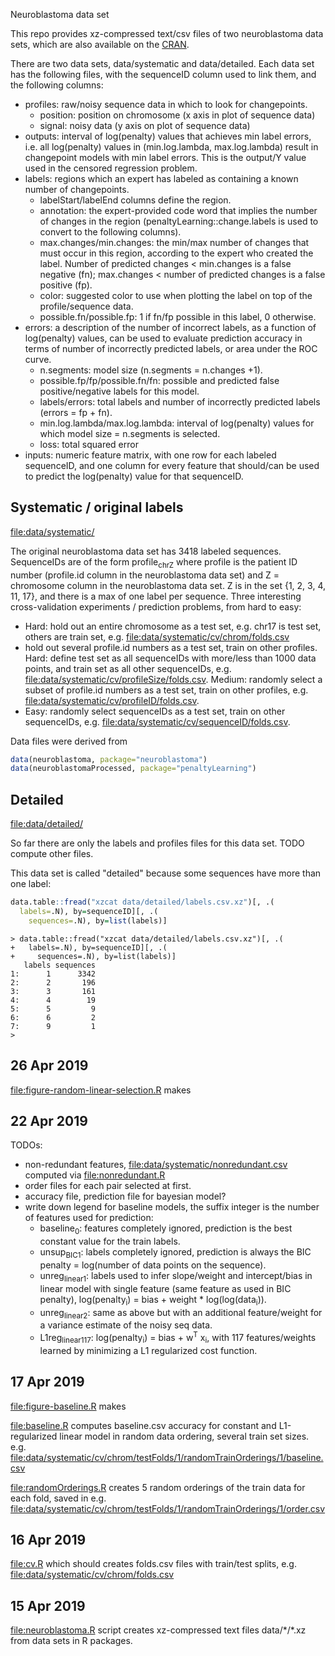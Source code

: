 Neuroblastoma data set

This repo provides xz-compressed text/csv files of two neuroblastoma
data sets, which are also available on the [[https://cloud.r-project.org/web/packages/neuroblastoma/][CRAN]].

There are two data sets, data/systematic and data/detailed. Each data
set has the following files, with the sequenceID column used to link
them, and the following columns:
- profiles: raw/noisy sequence data in which to look for changepoints.
  - position: position on chromosome (x axis in plot of sequence data)
  - signal: noisy data (y axis on plot of sequence data)
- outputs: interval of log(penalty) values that achieves min label
  errors, i.e. all log(penalty) values in (min.log.lambda,
  max.log.lambda) result in changepoint models with min label
  errors. This is the output/Y value used in the censored regression
  problem.
- labels: regions which an expert has labeled as containing a known
  number of changepoints.
  - labelStart/labelEnd columns define the region.
  - annotation: the expert-provided code word that implies the
    number of changes in the region (penaltyLearning::change.labels
    is used to convert to the following columns).
  - max.changes/min.changes: the min/max number of changes that must
    occur in this region, according to the expert who created the
    label. Number of predicted changes < min.changes is a false
    negative (fn); max.changes < number of predicted changes is a
    false positive (fp).
  - color: suggested color to use when plotting the label on top of
    the profile/sequence data.
  - possible.fn/possible.fp: 1 if fn/fp possible in this label, 0
    otherwise.
- errors: a description of the number of incorrect labels, as a
  function of log(penalty) values, can be used to evaluate prediction
  accuracy in terms of number of incorrectly predicted labels, or area
  under the ROC curve.
  - n.segments: model size (n.segments = n.changes +1).
  - possible.fp/fp/possible.fn/fn: possible and predicted false
    positive/negative labels for this model.
  - labels/errors: total labels and number of incorrectly predicted
    labels (errors = fp + fn).
  - min.log.lambda/max.log.lambda: interval of log(penalty) values for
    which model size = n.segments is selected.
  - loss: total squared error
- inputs: numeric feature matrix, with one row for each labeled
  sequenceID, and one column for every feature that should/can be used
  to predict the log(penalty) value for that sequenceID.

** Systematic / original labels

[[file:data/systematic/]]

The original neuroblastoma data set has 3418 labeled
sequences. SequenceIDs are of the form profile_chrZ where profile is
the patient ID number (profile.id column in the neuroblastoma data
set) and Z = chromosome column in the neuroblastoma data set. Z is in
the set {1, 2, 3, 4, 11, 17}, and there is a max of one label per
sequence. Three interesting cross-validation experiments / prediction
problems, from hard to easy:
- Hard: hold out an entire chromosome as a test set, e.g. chr17 is test set,
  others are train set, e.g. [[file:data/systematic/cv/chrom/folds.csv]]
- hold out several profile.id numbers as a test set, train on other
  profiles. Hard: define test set as all sequenceIDs with more/less
  than 1000 data points, and train set as all other sequenceIDs,
  e.g. [[file:data/systematic/cv/profileSize/folds.csv]]. Medium: randomly select
  a subset of profile.id numbers as a test set, train on other
  profiles,   e.g. [[file:data/systematic/cv/profileID/folds.csv]].
- Easy: randomly select sequenceIDs as a test set, train on other
  sequenceIDs, e.g. [[file:data/systematic/cv/sequenceID/folds.csv]].
Data files were derived from
#+BEGIN_SRC R
  data(neuroblastoma, package="neuroblastoma")
  data(neuroblastomaProcessed, package="penaltyLearning")
#+END_SRC

** Detailed 

[[file:data/detailed/]]

So far there are only the labels and profiles files for this data
set. TODO compute other files.

This data set is called "detailed" because some sequences have more
than one label:
#+BEGIN_SRC R
  data.table::fread("xzcat data/detailed/labels.csv.xz")[, .(
    labels=.N), by=sequenceID][, .(
      sequences=.N), by=list(labels)]
#+END_SRC

#+BEGIN_SRC 
> data.table::fread("xzcat data/detailed/labels.csv.xz")[, .(
+   labels=.N), by=sequenceID][, .(
+     sequences=.N), by=list(labels)]
   labels sequences
1:      1      3342
2:      2       196
3:      3       161
4:      4        19
5:      5         9
6:      6         2
7:      9         1
> 
#+END_SRC

** 26 Apr 2019
[[file:figure-random-linear-selection.R]] makes

[[file:figure-random-linear-selection.png]]

** 22 Apr 2019
TODOs: 
- non-redundant features, [[file:data/systematic/nonredundant.csv]]
  computed via [[file:nonredundant.R]]
- order files for each pair selected at first.
- accuracy file, prediction file for bayesian model?
- write down legend for baseline models, the suffix integer is the
  number of features used for prediction:
  - baseline_0: features completely ignored, prediction is the best
    constant value for the train labels.
  - unsup_BIC_1: labels completely ignored, prediction is always the
    BIC penalty = log(number of data points on the sequence). 
  - unreg_linear_1: labels used to infer slope/weight and
    intercept/bias in linear model with single feature (same feature
    as used in BIC penalty), log(penalty_i) = bias + weight * log(log(data_i)).
  - unreg_linear_2: same as above but with an additional
    feature/weight for a variance estimate of the noisy seq data.
  - L1reg_linear_117: log(penalty_i) = bias + w^T x_i, with 117
    features/weights learned by minimizing a L1 regularized cost
    function.
** 17 Apr 2019

[[file:figure-baseline.R]] makes

[[file:figure-baseline.png]]

[[file:figure-baseline-lines.png]]

[[file:baseline.R]] computes baseline.csv accuracy for constant and
L1-regularized linear model in random data ordering, several train set
sizes. e.g. [[file:data/systematic/cv/chrom/testFolds/1/randomTrainOrderings/1/baseline.csv]]

[[file:randomOrderings.R]] creates 5 random orderings of the train data
for each fold, saved in
e.g. [[file:data/systematic/cv/chrom/testFolds/1/randomTrainOrderings/1/order.csv]]

** 16 Apr 2019

[[file:cv.R]] which should creates folds.csv files with train/test
splits, e.g. [[file:data/systematic/cv/chrom/folds.csv]]

** 15 Apr 2019

[[file:neuroblastoma.R]] script creates xz-compressed text files
data/*/*.xz from data sets in R packages.
